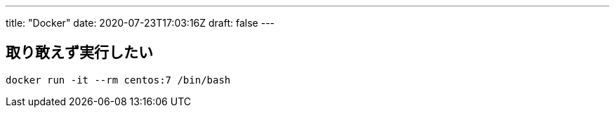 ---
title: "Docker"
date: 2020-07-23T17:03:16Z
draft: false
---

== 取り敢えず実行したい

....
docker run -it --rm centos:7 /bin/bash
....

